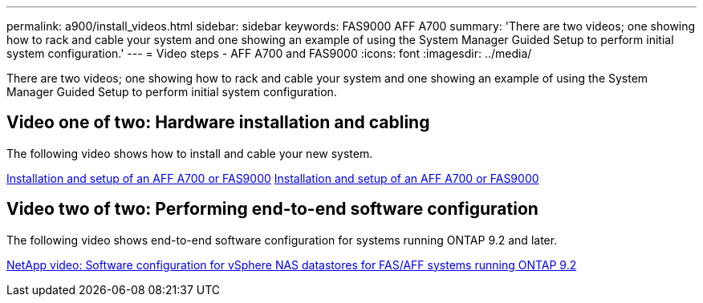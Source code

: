 ---
permalink: a900/install_videos.html
sidebar: sidebar
keywords: FAS9000 AFF A700
summary: 'There are two videos; one showing how to rack and cable your system and one showing an example of using the System Manager Guided Setup to perform initial system configuration.'
---
= Video steps - AFF A700 and FAS9000
:icons: font
:imagesdir: ../media/

[.lead]
There are two videos; one showing how to rack and cable your system and one showing an example of using the System Manager Guided Setup to perform initial system configuration.

== Video one of two: Hardware installation and cabling

The following video shows how to install and cable your new system.

https://netapp.hosted.panopto.com/Panopto/Pages/embed.aspx?id=b46575d4-0475-48bd-8772-ac5d012a4e06[Installation and setup of an AFF A700 or FAS9000] https://netapp.hosted.panopto.com/Panopto/Pages/Viewer.aspx?id=b46575d4-0475-48bd-8772-ac5d012a4e06[Installation and setup of an AFF A700 or FAS9000]

== Video two of two: Performing end-to-end software configuration

The following video shows end-to-end software configuration for systems running ONTAP 9.2 and later.

https://www.youtube.com/embed/WAE0afWhj1c?rel=0[NetApp video: Software configuration for vSphere NAS datastores for FAS/AFF systems running ONTAP 9.2]
